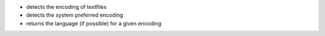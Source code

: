 - detects the encoding of textfiles
- detects the system preferred encoding
- returns the language (if possible) for a given encoding
